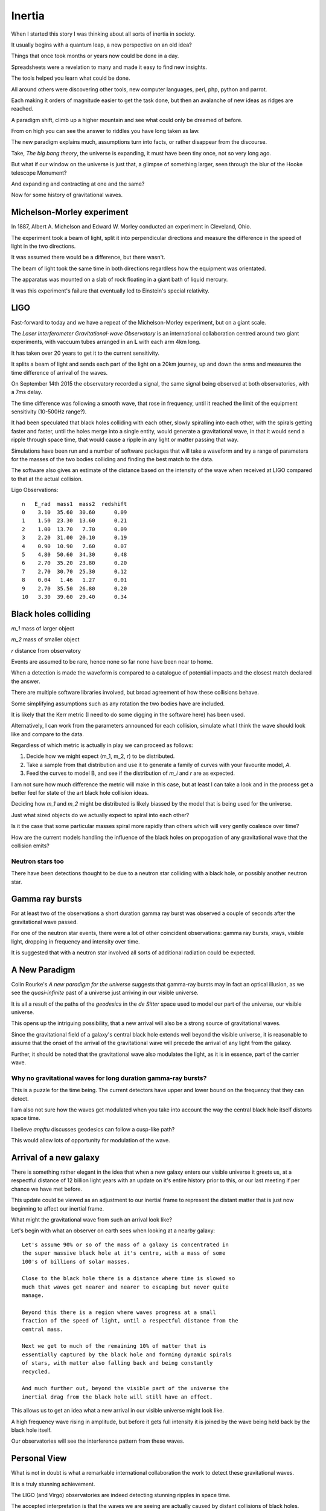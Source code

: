=========
 Inertia
=========

When I started this story I was thinking about all sorts of inertia in
society.

It usually begins with a quantum leap, a new perspective on an old
idea?

Things that once took months or years now could be done in a day.

Spreadsheets were a revelation to many and made it easy to find new
insights.

The tools helped you learn what could be done.

All around others were discovering other tools, new computer
languages, perl, php, python and parrot.

Each making it orders of magnitude easier to get the task done, but
then an avalanche of new ideas as ridges are reached.

A paradigm shift, climb up a higher mountain and see what could only
be dreamed of before.

From on high you can see the answer to riddles you have long taken as law.

The new paradigm explains much, assumptions turn into facts, or rather
disappear from the discourse.  

Take, *The big bang theory*, the universe is expanding, it must have been tiny
once, not so very long ago.

But what if our window on the universe is just that, a glimpse of
something larger, seen through the blur of the Hooke telescope
Monument?

And expanding and contracting at one and the same?

Now for some history of gravitational waves.


Michelson-Morley experiment
===========================

In 1887, Albert A. Michelson and Edward W. Morley conducted an
experiment in Cleveland, Ohio.

The experiment took a beam of light, split it into perpendicular
directions and measure the difference in the speed of light in the two
directions.

It was assumed there would be a difference, but there wasn't.

The beam of light took the same time in both directions regardless how
the equipment was orientated.

The apparatus was mounted on a slab of rock floating in a giant bath
of liquid mercury.

It was this experiment's failure that eventually led to Einstein's
special relativity.
 
LIGO
====

Fast-forward to today and we have a repeat of the Michelson-Morley
experiment, but on a giant scale.

The *Laser Interferometer Gravitational-wave Observatory* is an
international collaboration centred around two giant experiments, with
vaccuum tubes arranged in an **L** with each arm 4km long.

It has taken over 20 years to get it to the current sensitivity.

It splits a beam of light and sends each part of the light on a 20km
journey, up and down the arms and measures the time difference of
arrival of the waves.

On September 14th 2015 the observatory recorded a signal, the same
signal being observed at both observatories, with a 7ms delay.

The time difference was following a smooth wave, that rose in
frequency, until it reached the limit of the equipment sensitivity
(10-500Hz range?).

It had been speculated that black holes colliding with each other,
slowly spiralling into each other, with the spirals getting faster and
faster, until the holes merge into a single entity, would generate a
gravitational wave, in that it would send a ripple through space time,
that would cause a ripple in any light or matter passing that way.

Simulations have been run and a number of software packages that will
take a waveform and try a range of parameters for the masses of the
two bodies colliding and finding the best match to the data.

The software also gives an estimate of the distance based on the
intensity of the wave when received at LIGO compared to that at the
actual collision.

Ligo Observations::

    n   E_rad  mass1  mass2  redshift
    0    3.10  35.60  30.60      0.09
    1    1.50  23.30  13.60      0.21
    2    1.00  13.70   7.70      0.09
    3    2.20  31.00  20.10      0.19
    4    0.90  10.90   7.60      0.07
    5    4.80  50.60  34.30      0.48
    6    2.70  35.20  23.80      0.20
    7    2.70  30.70  25.30      0.12
    8    0.04   1.46   1.27      0.01
    9    2.70  35.50  26.80      0.20
    10   3.30  39.60  29.40      0.34


Black holes colliding
=====================


*m_1* mass of larger object


*m_2* mass of smaller object

*r* distance from observatory

Events are assumed to be rare, hence none so far none have been near to home.

When a detection is made the waveform is compared to a catalogue of
potential impacts and the closest match declared the answer.

There are multiple software libraries involved, but broad agreement of
how these collisions behave.

Some simplifying assumptions such as any rotation the two bodies have
are included.

It is likely that the Kerr metric (I need to do some digging in the
software here) has been used.

Alternatively, I can work from the parameters announced for each
collision, simulate what I think the wave should look like and compare
to the data.

Regardless of which metric is actually in play we can proceed as
follows:

1. Decide how we might expect (m_1, m_2, r) to be distributed.

2. Take a sample from that distribution and use it to generate a
   family of curves with your favourite model, *A*.

3. Feed the curves to model B, and see if the distribution of *m_i*
   and *r* are as expected.

I am not sure how much difference the metric will make in this case,
but at least I can take a look and in the process get a better feel
for state of the art black hole collision ideas.

Deciding how *m_1* and *m_2* might be distributed is likely biassed by
the model that is being used for the universe.

Just what sized objects do we actually expect to spiral into each
other?

Is it the case that some particular masses spiral more rapidly than
others which will very gently coalesce over time?

How are the current models handling the influence of the black holes
on propogation of any gravitational wave that the collision emits?


Neutron stars too
-----------------

There have been detections thought to be due to a neutron star
colliding with a black hole, or possibly another neutron star.


Gamma ray bursts
================

For at least two of the observations a short duration gamma ray burst
was observed a couple of seconds after the gravitational wave passed.

For one of the neutron star events, there were a lot of other
coincident observations: gamma ray bursts, xrays, visible light,
dropping in frequency and intensity over time.

It is suggested that with a neutron star involved all sorts of
additional radiation could be expected.


A New Paradigm
==============

Colin Rourke's *A new paradigm for the universe* suggests that
gamma-ray bursts may in fact an optical illusion, as we see the
*quasi-infinite* past of a universe just arriving in our visible
universe.

It is all a result of the paths of the *geodesics* in the *de Sitter*
space used to model our part of the universe, our visible universe.

This opens up the intriguing possibility, that a new arrival will also
be a strong source of gravitational waves.

Since the gravitational field of a galaxy's central black hole extends
well beyond the visible universe, it is reasonable to assume that the
onset of the arrival of the gravitational wave will precede the
arrival of any light from the galaxy.

Further, it should be noted that the gravitational wave also modulates
the light, as it is in essence, part of the carrier wave.


Why no gravitational waves for long duration gamma-ray bursts?
--------------------------------------------------------------

This is a puzzle for the time being.  The current detectors have upper
and lower bound on the frequency that they can detect.

I am also not sure how the waves get modulated when you take into
account the way the central black hole itself distorts space time.

I believe *anpftu* discusses geodesics can follow a cusp-like path?

This would allow lots of opportunity for modulation of the wave.


Arrival of a new galaxy
=======================

There is something rather elegant in the idea that when a new galaxy
enters our visible universe it greets us, at a respectful distance of
12 billion light years with an update on it's entire history prior to
this, or our last meeting if per chance we have met before.

This update could be viewed as an adjustment to our inertial frame to
represent the distant matter that is just now beginning to affect our
inertial frame.

What might the gravitational wave from such an arrival look like?

Let's begin with what an observer on earth sees when looking at a nearby
galaxy::

  Let's assume 90% or so of the mass of a galaxy is concentrated in
  the super massive black hole at it's centre, with a mass of some
  100's of billions of solar masses.

  Close to the black hole there is a distance where time is slowed so
  much that waves get nearer and nearer to escaping but never quite
  manage.

  Beyond this there is a region where waves progress at a small
  fraction of the speed of light, until a respectful distance from the
  central mass.
 
  Next we get to much of the remaining 10% of matter that is
  essentially captured by the black hole and forming dynamic spirals
  of stars, with matter also falling back and being constantly
  recycled. 

  And much further out, beyond the visible part of the universe the
  inertial drag from the black hole will still have an effect.

This allows us to get an idea what a new arrival in our visible
universe might look like.

A high frequency wave rising in amplitude, but before it gets full
intensity it is joined by the wave being held back by the black hole
itself.

Our observatories will see the interference pattern from these waves.


Personal View
=============

What is not in doubt is what a remarkable international collaboration
the work to detect these gravitational waves.

It is a truly stunning achievement.

The LIGO (and Virgo) observatories are indeed detecting stunning
ripples in space time.   

The accepted interpretation is that the waves we are seeing are actually
caused by distant collisions of black holes.

This is open to question, although such question should be supported
by another explanation for the waves, preferably one that is testable
by experiment.

Pending the arrival of more observations, it may be useful to run some
simulations to see in what ways the various models and assumptions
vary in terms of the observations we see.

I believe that it will soon become clear whether there really is a
deficit of local events.   This would likely be a first indication
that the current explanation is incorrect, although the picture may be
murky for a while longer.

I am curious about just how frequent we can expect there to be
collisions of black holes in our universe, and the sort of sizes those
bodies might have.

One potential source of black hole collisions are galaxies that are
colliding with each other.

The universe appears to be generally expansive, so galaxy collisions
might be expected to be rare.

Binary stars are another potential source, collapsing to black holes
which get too close and spiral into each other.

Predicting how likely such events are and what sort of gravitational
waves may be generated when they occur, requires a good theory of
quantum gravity.

Here *good* is in the sense that it approximates the actual physics
well enough to create credible simulations of the events.
 

Virgo
=====

More recently a third detector has become operational, based in Italy.

Having a third detector allows for better location of the source of
the wave.

There is also a network of other observatories that receive alerts
when there are significant gravitational wave events.

The better location helps with searches for any coincident radiation
to be detected.


Spring 2019
===========

Expecting lots of new data to come from the spring LIGO production
runs.

With multiple detectors running there will also be better sky
localisation of the source of any waves.

Foot note
=========

I have been re-reading *Another Paradigm for the Universe*, particular
chapter two, which talks about inertial drag fields and develops a
model where the influence a distant mass has on the local inertial
frame is proportional to that mass and inversely proportional to its
*distance*.

Or, to put another way, the effect of the gravitational wave drops off
linearly with distance.  There is a lot in this chapter to support the
$1/r$ relationship.

When I have read this before I was happy to take this as a given and
now I had to think why so?

At the centre of it all is the giant black hole.  Matter, trapped in a
tiny vortex.  It generates a gravitational wave, a repeating ripple in
space time that propogates in all directions.

I had been thinking of concentric circles (slices along a great circle
through nested spheres), with the diameter of the n'th circle being
$n$.  As the circles get bigger, the amplitude gets smaller, but each
circle has just one more wave as it wraps around the central mass.


In short assuming the amplitude of the wave would drop from the n-th
to the (n+1)th circle by just enough to add an extra copy of the wave.

Now imagine how this wave might sweep out to concentric circles of
diameter 2, 3, 4, 5,.. units away.

Each band is just $\pi$ units longer than the previous band.  Rather
think of the wave itself spiralling outwards.

 
As the wave radiates from the source, no energy is lost as the
wave moves out to wider and wider circles.  Energy, in the form of
gravitational waves dissipates into the surrounding region, but each
shell of unit size contains the same energy.


Each band is just one wavelength longer than the previous so there is
just one extra wave to spread the energy across.

With steady new waves being created at the central ring.

So the energy at a distance n from the source wave is just 1 / n times
the energy in the inner band.


So the energy in the inner, unit circle spread out to a 2-unit
circle, the wave height halving.

From 2 to 3 the energy for unit area drops to 2/3 of level 2.

In general, going from level n to n + 1, the energy drops by
$n / (n + 1)$. But now there are n+1 waves, so the total energy is preserved.

Prod (i / (i + 1)) for i in 1, 2, 3, ...., n

But isn't it just 1 / n?  Yes, in the sense of n waves going round a
circle of length n, each with amplitude 1/n of the inner wave.

Did I forget about time?

If we get too close to the black hole we see the effects of general
relativity and things get complicated very quickly.

Fortunately, we can set our unit of distance so that we start a
respectable distance from the centre of the black hole, where we can
assume that the gravitational waves are propogating at close to the
speed of light, relative to the black hole.

Within a few radii, the effect will be negligible.

Caveat
------

Shouldn't we be looking at surfaces of nested spheres, rather than
great circle slices through them?

In that case the amplitude would drop in proportion to $1/r^2$, not
$1/r$.

Yet the great circle argument feels sound.  There are waves travelling
outward in every direction.

Or maybe
--------

Imagine the ripples on a calm lake created by an apple dropping from a
tree.  Or rather a ripples created by the tip of a long branch,
dipping into a calm pond.  You can gently rock the branch to create
waves.

Swirl it round in a gentle circle and watch the waves move out across
the lake, a self-supporting spiral of waves.



Addendum
--------


In three space we really do have nested spheres and we might expect a
1/(r^2) relationship if the energy in the wave is preserved across the
surface of each nested sphere.

Suppose we think of the energy as being the sum::


  $$\Sigma_i \omega_i * m_i
  

But we are dealing with waves and great circles that are close to each
other will vary smoothly.  And across this surface we just need to
preserve the number of waves multiplied by the number of waves being
supported, which in any plane just has to increase as r increases, so
amplitude dropping as 1/r.

Any obsemver is just a point on the surface of the sphere equidistant
from the body.  Observers nearby will see a very similar picture,
since the wave is moving smoothly.


I think now is a good time for me to take another look at the spiral
code in the cpr.py module.



References
==========

For Colin's work, I recommend his home page at Warwick University::

  http://msp.warwick.ac.uk/~cpr


  
  https://arxiv.org/abs/astro-ph/0311033


For data and information on gravitational waves, the Gravitational
Wave Open Science Centre is invaluable::

   https://www.gw-openscience.org/
  

  

For more details, https://wikipedia.org has been an invaluable
starting point.  


The binary black hole page has a good summary of the accepted physics
of binary black hole mergers::

  https://en.wikipedia.org/wiki/Binary_black_hole

